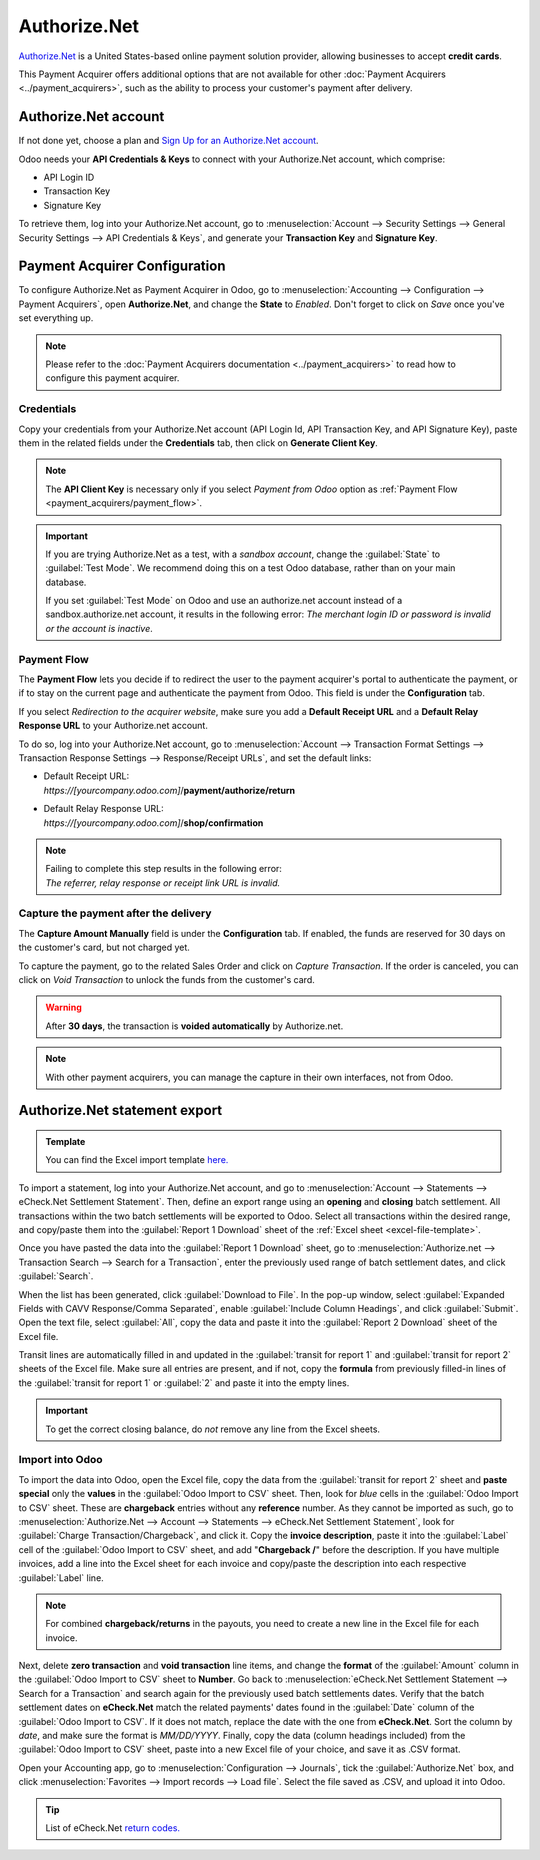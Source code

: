 =============
Authorize.Net
=============

`Authorize.Net <https://www.authorize.net>`__ is a United States-based online payment solution
provider, allowing businesses to accept **credit cards**.

.. image:: authorize/authorize-net.png
   :align: center
   :alt: Authorize.Net logo

This Payment Acquirer offers additional options that are not available for other :doc:`Payment
Acquirers <../payment_acquirers>`, such as the ability to process your customer's payment after
delivery.

Authorize.Net account
=====================

If not done yet, choose a plan and `Sign Up for an Authorize.Net account
<https://www.authorize.net/sign-up.html>`__.

Odoo needs your **API Credentials & Keys** to connect with your Authorize.Net account, which
comprise:

- API Login ID
- Transaction Key
- Signature Key

To retrieve them, log into your Authorize.Net account, go to :menuselection:`Account --> Security
Settings --> General Security Settings --> API Credentials & Keys`, and generate your **Transaction
Key** and **Signature Key**.

.. image:: authorize/authorize-api-keys.png
   :align: center
   :alt: Generate your Transaction Key and Signature Key on your Authorize.Net account

.. seealso::

   - `Authorize.Net: Getting Started Guide
     <https://support.authorize.net/s/article/Authorize-Net-Getting-Started-Guide>`__

Payment Acquirer Configuration
==============================

To configure Authorize.Net as Payment Acquirer in Odoo, go to :menuselection:`Accounting -->
Configuration --> Payment Acquirers`, open **Authorize.Net**, and change the **State** to *Enabled*.
Don't forget to click on *Save* once you've set everything up.

.. note::
   Please refer to the :doc:`Payment Acquirers documentation <../payment_acquirers>` to read how to
   configure this payment acquirer.

Credentials
-----------

Copy your credentials from your Authorize.Net account (API Login Id, API Transaction Key, and API
Signature Key), paste them in the related fields under the **Credentials** tab, then click on
**Generate Client Key**.

.. note::
   The **API Client Key** is necessary only if you select *Payment from Odoo* option as
   :ref:`Payment Flow <payment_acquirers/payment_flow>`.

.. important::
   If you are trying Authorize.Net as a test, with a *sandbox account*, change the :guilabel:`State`
   to :guilabel:`Test Mode`. We recommend doing this on a test Odoo database, rather than on your
   main database.

   If you set :guilabel:`Test Mode` on Odoo and use an authorize.net account instead of a
   sandbox.authorize.net account, it results in the following error: *The merchant login ID or
   password is invalid or the account is inactive*.

Payment Flow
------------

The **Payment Flow** lets you decide if to redirect the user to the payment acquirer's portal to
authenticate the payment, or if to stay on the current page and authenticate the payment from Odoo.
This field is under the **Configuration** tab.

If you select *Redirection to the acquirer website*, make sure you add a **Default Receipt URL** and
a **Default Relay Response URL** to your Authorize.net account.

To do so, log into your Authorize.Net account, go to :menuselection:`Account --> Transaction Format
Settings --> Transaction Response Settings --> Response/Receipt URLs`, and set the default links:

- | Default Receipt URL:
  | *https://[yourcompany.odoo.com]*/**payment/authorize/return**
- | Default Relay Response URL:
  | *https://[yourcompany.odoo.com]*/**shop/confirmation**

.. note::
   | Failing to complete this step results in the following error:
   | *The referrer, relay response or receipt link URL is invalid.*

Capture the payment after the delivery
--------------------------------------

The **Capture Amount Manually** field is under the **Configuration** tab. If enabled, the funds are
reserved for 30 days on the customer's card, but not charged yet.

.. image:: authorize/authorize-configuration.png
   :align: center
   :alt: Authorize.Net Configuration tab on Odoo

To capture the payment, go to the related Sales Order and click on *Capture Transaction*. If the
order is canceled, you can click on *Void Transaction* to unlock the funds from the customer's card.

.. image:: authorize/authorize-capture.png
   :align: center
   :alt: Hold the credit card payment until you capture or revoke it on Odoo

.. warning::
   After **30 days**, the transaction is **voided automatically** by Authorize.net.

.. note::
   With other payment acquirers, you can manage the capture in their own interfaces, not from Odoo.

Authorize.Net statement export
==============================

.. _excel-file-template:

.. admonition:: Template

   You can find the Excel import template `here. <https://docs.google.com/spreadsheets/d/1CMVtBWLLVIrUpYA92paw-cL7-WdKLbaa/edit?usp=share_link&ouid=105295722917050444558&rtpof=true&sd=true>`_

To import a statement, log into your Authorize.Net account, and go to :menuselection:`Account -->
Statements --> eCheck.Net Settlement Statement`. Then, define an export range using an **opening**
and **closing** batch settlement. All transactions within the two batch settlements will be exported
to Odoo. Select all transactions within the desired range, and copy/paste them into the
:guilabel:`Report 1 Download` sheet of the :ref:`Excel sheet <excel-file-template>`.

.. image:: authorize/authorize-report1.png
   :align: center
   :alt: Select all transactions for the desired range on Authorize.net, and copy them into
         'report1' of the Excel template.

.. example::
   .. image:: authorize/authorize-settlement-batch.png
      :align: center
      :alt: Settlement batch of the an Authorize.Net statement

   In this case, the first batch (01/01/2021) of the year belongs to the settlement of 12/31/2020,
   so the **opening** settlement is from 12/31/2020.

Once you have pasted the data into the :guilabel:`Report 1 Download` sheet, go to
:menuselection:`Authorize.net --> Transaction Search --> Search for a Transaction`, enter the
previously used range of batch settlement dates, and click :guilabel:`Search`.

When the list has been generated, click :guilabel:`Download to File`. In the pop-up window, select
:guilabel:`Expanded Fields with CAVV Response/Comma Separated`, enable :guilabel:`Include Column
Headings`, and click :guilabel:`Submit`. Open the text file, select :guilabel:`All`, copy the data
and paste it into the :guilabel:`Report 2 Download` sheet of the Excel file.

Transit lines are automatically filled in and updated in the :guilabel:`transit for report 1` and
:guilabel:`transit for report 2` sheets of the Excel file. Make sure all entries are present, and if
not, copy the **formula** from previously filled-in lines of the :guilabel:`transit for report 1` or
:guilabel:`2` and paste it into the empty lines.

.. important::
   To get the correct closing balance, do *not* remove any line from the Excel sheets.

Import into Odoo
----------------

To import the data into Odoo, open the Excel file, copy the data from the :guilabel:`transit for
report 2` sheet and **paste special** only the **values** in the :guilabel:`Odoo Import to CSV`
sheet. Then, look for *blue* cells in the :guilabel:`Odoo Import to CSV` sheet. These are
**chargeback** entries without any **reference** number. As they cannot be imported as such, go to
:menuselection:`Authorize.Net --> Account --> Statements --> eCheck.Net Settlement Statement`, look
for :guilabel:`Charge Transaction/Chargeback`, and click it. Copy the **invoice description**, paste
it into the :guilabel:`Label` cell of the :guilabel:`Odoo Import to CSV` sheet, and add
"**Chargeback /**" before the description. If you have multiple invoices, add a line into the Excel
sheet for each invoice and copy/paste the description into each respective :guilabel:`Label` line.

.. note::
   For combined **chargeback/returns** in the payouts, you need to create a new line in the Excel
   file for each invoice.

.. example::
   .. image:: authorize/authorize-chargeback-desc.png
      :align: center
      :alt: Chargeback description

Next, delete **zero transaction** and **void transaction** line items, and change the **format** of
the :guilabel:`Amount` column in the :guilabel:`Odoo Import to CSV` sheet to **Number**. Go back to
:menuselection:`eCheck.Net Settlement Statement --> Search for a Transaction` and search again for
the previously used batch settlements dates. Verify that the batch settlement dates on
**eCheck.Net** match the related payments' dates found in the :guilabel:`Date` column of the
:guilabel:`Odoo Import to CSV`. If it does not match, replace the date with the one from
**eCheck.Net**. Sort the column by *date*, and make sure the format is `MM/DD/YYYY`. Finally, copy
the data (column headings included) from the :guilabel:`Odoo Import to CSV` sheet, paste into a new
Excel file of your choice, and save it as .CSV format.

Open your Accounting app, go to :menuselection:`Configuration --> Journals`, tick the
:guilabel:`Authorize.Net` box, and click :menuselection:`Favorites --> Import records --> Load
file`. Select the file saved as .CSV, and upload it into Odoo.

.. tip::
   List of eCheck.Net `return codes. <https://support.authorize.net/knowledgebase/Knowledgearticle/?code=000001293>`_

.. seealso::
   - `Authorize.Net: Getting Started Guide
     <https://support.authorize.net/s/article/Authorize-Net-Getting-Started-Guide>`__
   - :doc:`../payment_acquirers`
   - :doc:`../../websites/ecommerce/shopper_experience/payment_acquirer`
